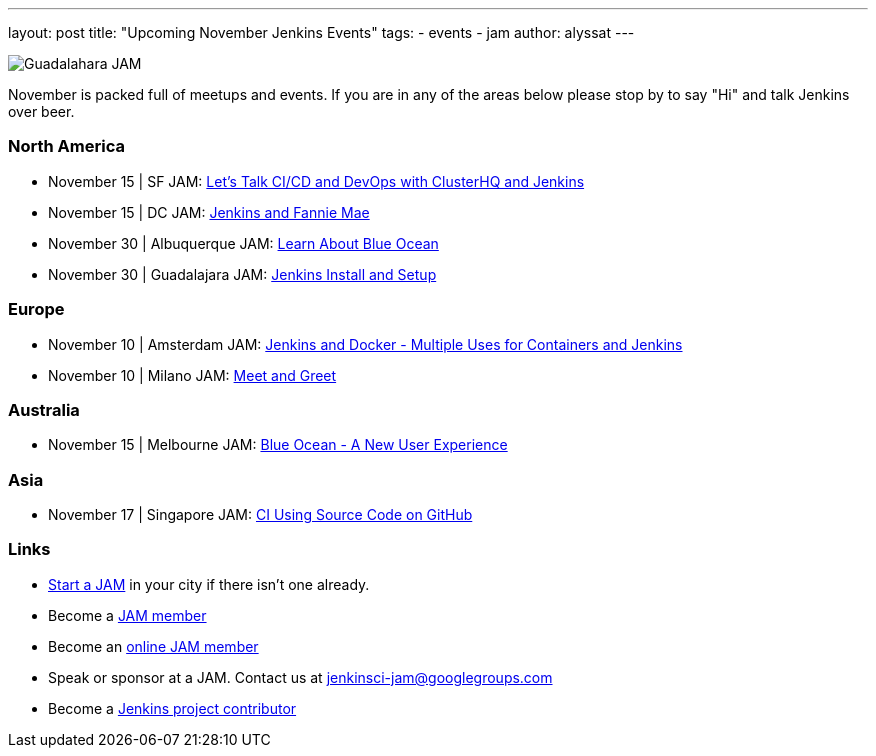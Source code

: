 ---
layout: post
title: "Upcoming November Jenkins Events"
tags:
- events
- jam
author: alyssat
---

image:/images/jams/guadalahara.jpg[Guadalahara JAM, role=right]

November is packed full of meetups and events. If you are in any of the areas
below please stop by to say "Hi" and talk Jenkins over beer.

=== North America

* November 15 | SF JAM: https://www.meetup.com/San-Francisco-Jenkins-Area-Meetup/events/235423503/[Let’s Talk CI/CD and DevOps with ClusterHQ and Jenkins]
* November 15 | DC JAM: https://www.meetup.com/Washington-DC-Jenkins-Area-Meetup/events/235329896/[Jenkins and Fannie Mae]
* November 30 | Albuquerque JAM: https://www.meetup.com/Albuquerque-Jenkins-Area-Meetup/events/234807265/[Learn About Blue Ocean]
* November 30 | Guadalajara JAM: https://www.meetup.com/Guadalajara-Jenkins-Area-Meetup/events/234929834/[Jenkins Install and Setup]

=== Europe

* November 10 | Amsterdam JAM: https://www.meetup.com/Amsterdam-Jenkins-Area-Meetup/events/234471476/[Jenkins and Docker - Multiple Uses for Containers and Jenkins]
* November 10 | Milano JAM: https://www.meetup.com/Milano-Jenkins-Area-Meetup/events/235320492/[Meet and Greet]

=== Australia

* November 15 | Melbourne JAM: https://www.meetup.com/Melbourne-Jenkins-Area-Meetup/events/235070768/[Blue Ocean - A New User Experience]

=== Asia

* November 17 | Singapore JAM: https://www.meetup.com/Jenkins-User-Group-Singapore/events/235128133/[CI Using Source Code on GitHub]

=== Links

* link:/projects/jam[Start a JAM] in your city if there isn't one already.
* Become a link:https://www.meetup.com/pro/jenkins/[JAM member]
* Become an link:https://www.meetup.com/Jenkins-online-meetup/[online JAM member]
* Speak or sponsor at a JAM. Contact us at jenkinsci-jam@googlegroups.com
* Become a link:https://wiki.jenkins.io/display/JENKINS/Beginners+Guide+to+Contributing[Jenkins project contributor]

